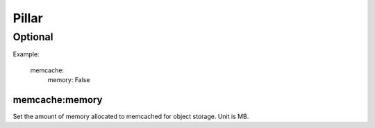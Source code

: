 Pillar
======

Optional
--------

Example:

  memcache:
    memory: False

memcache:memory
~~~~~~~~~~~~~~~

Set the amount of memory allocated to memcached for object storage. Unit is MB.
